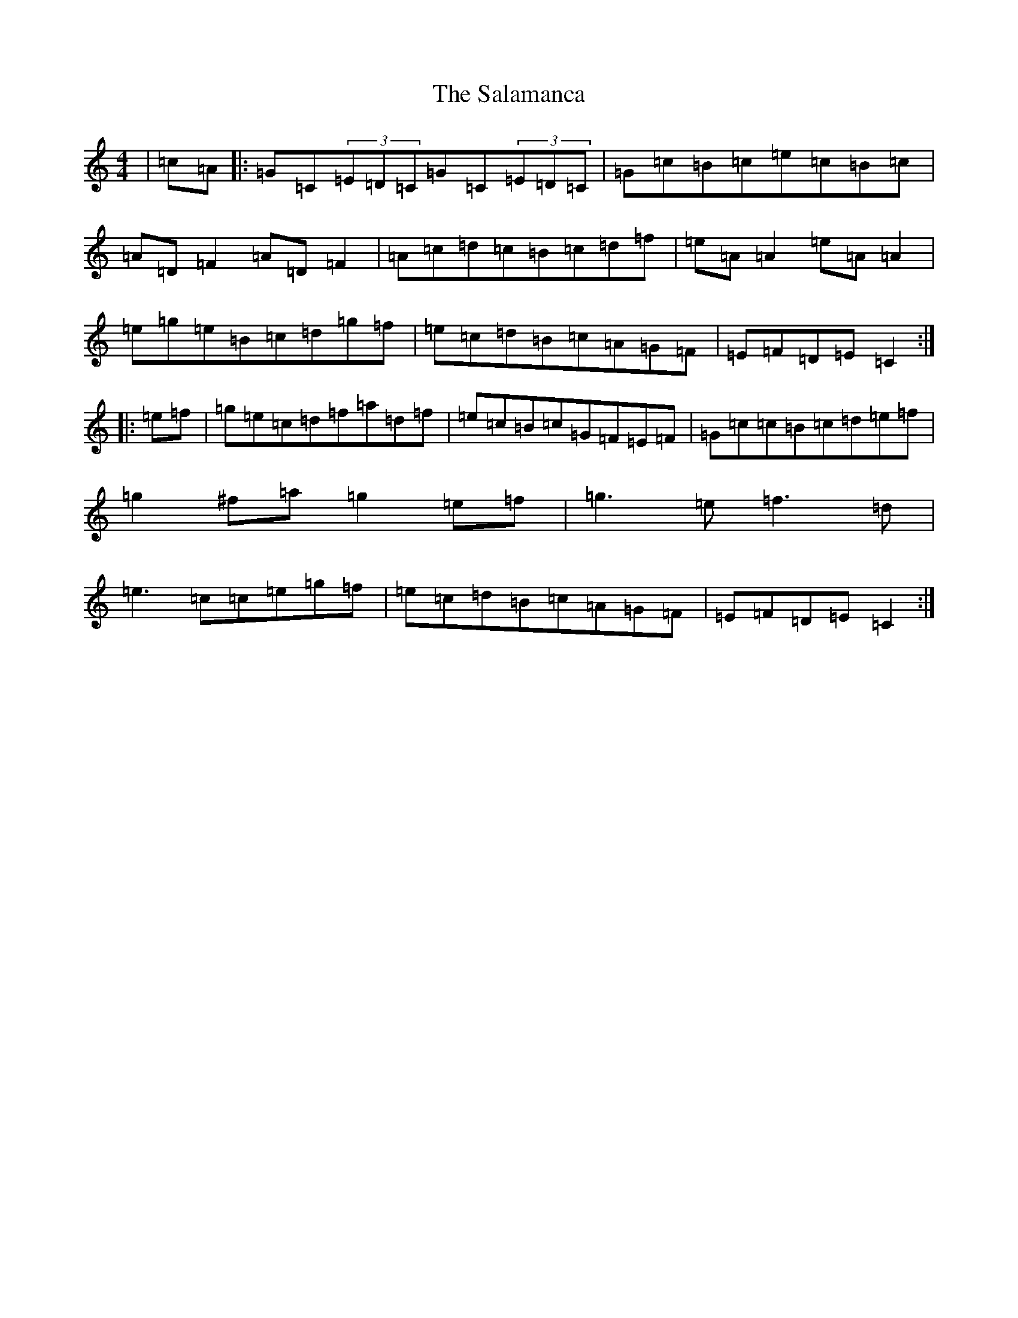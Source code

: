 X: 18783
T: Salamanca, The
S: https://thesession.org/tunes/99#setting12659
Z: D Major
R: reel
M: 4/4
L: 1/8
K: C Major
|=c=A|:=G=C(3=E=D=C=G=C(3=E=D=C|=G=c=B=c=e=c=B=c|=A=D=F2=A=D=F2|=A=c=d=c=B=c=d=f|=e=A=A2=e=A=A2|=e=g=e=B=c=d=g=f|=e=c=d=B=c=A=G=F|=E=F=D=E=C2:||:=e=f|=g=e=c=d=f=a=d=f|=e=c=B=c=G=F=E=F|=G=c=c=B=c=d=e=f|=g2^f=a=g2=e=f|=g3=e=f3=d|=e3=c=c=e=g=f|=e=c=d=B=c=A=G=F|=E=F=D=E=C2:|